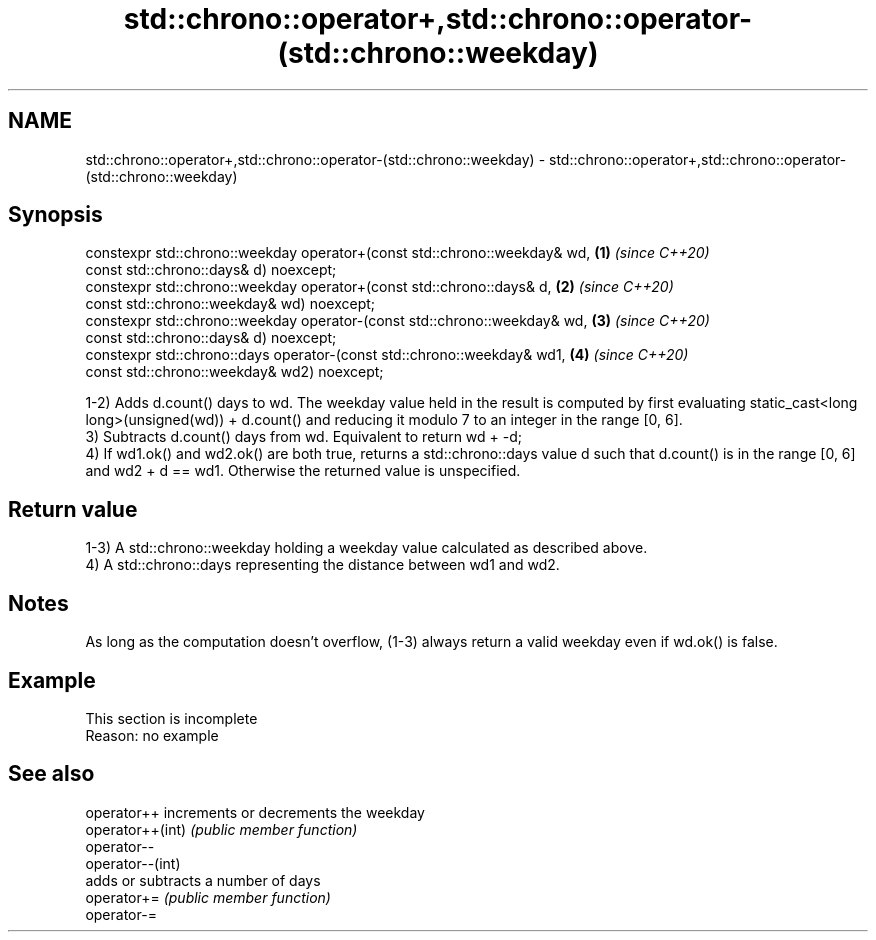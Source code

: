 .TH std::chrono::operator+,std::chrono::operator-(std::chrono::weekday) 3 "2020.03.24" "http://cppreference.com" "C++ Standard Libary"
.SH NAME
std::chrono::operator+,std::chrono::operator-(std::chrono::weekday) \- std::chrono::operator+,std::chrono::operator-(std::chrono::weekday)

.SH Synopsis

  constexpr std::chrono::weekday operator+(const std::chrono::weekday& wd,  \fB(1)\fP \fI(since C++20)\fP
  const std::chrono::days& d) noexcept;
  constexpr std::chrono::weekday operator+(const std::chrono::days& d,      \fB(2)\fP \fI(since C++20)\fP
  const std::chrono::weekday& wd) noexcept;
  constexpr std::chrono::weekday operator-(const std::chrono::weekday& wd,  \fB(3)\fP \fI(since C++20)\fP
  const std::chrono::days& d) noexcept;
  constexpr std::chrono::days operator-(const std::chrono::weekday& wd1,    \fB(4)\fP \fI(since C++20)\fP
  const std::chrono::weekday& wd2) noexcept;

  1-2) Adds d.count() days to wd. The weekday value held in the result is computed by first evaluating static_cast<long long>(unsigned(wd)) + d.count() and reducing it modulo 7 to an integer in the range [0, 6].
  3) Subtracts d.count() days from wd. Equivalent to return wd + -d;
  4) If wd1.ok() and wd2.ok() are both true, returns a std::chrono::days value d such that d.count() is in the range [0, 6] and wd2 + d == wd1. Otherwise the returned value is unspecified.

.SH Return value

  1-3) A std::chrono::weekday holding a weekday value calculated as described above.
  4) A std::chrono::days representing the distance between wd1 and wd2.

.SH Notes

  As long as the computation doesn't overflow, (1-3) always return a valid weekday even if wd.ok() is false.

.SH Example


   This section is incomplete
   Reason: no example


.SH See also



  operator++      increments or decrements the weekday
  operator++(int) \fI(public member function)\fP
  operator--
  operator--(int)
                  adds or subtracts a number of days
  operator+=      \fI(public member function)\fP
  operator-=




